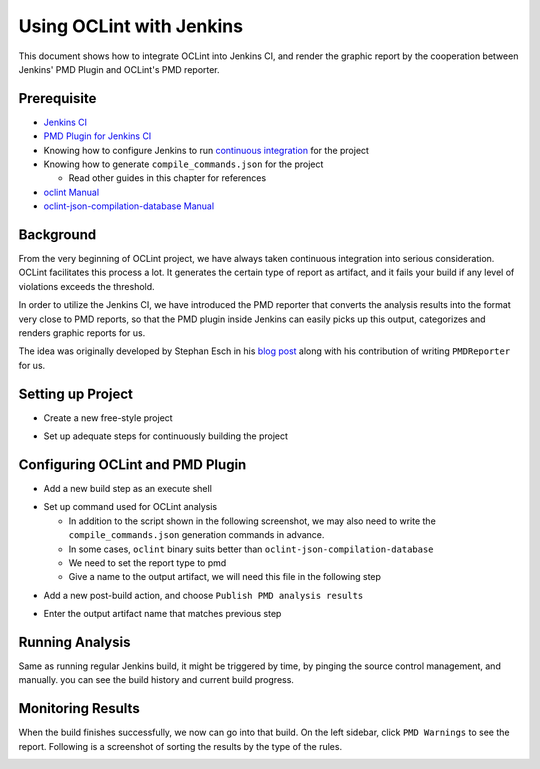 Using OCLint with Jenkins
=========================

This document shows how to integrate OCLint into Jenkins CI, and render the graphic report by the cooperation between Jenkins' PMD Plugin and OCLint's PMD reporter.

Prerequisite
------------

* `Jenkins CI <http://jenkins-ci.org/>`_
* `PMD Plugin for Jenkins CI <https://wiki.jenkins-ci.org/display/JENKINS/PMD+Plugin>`_
* Knowing how to configure Jenkins to run `continuous integration <http://martinfowler.com/articles/continuousIntegration.html>`_ for the project
* Knowing how to generate ``compile_commands.json`` for the project

  * Read other guides in this chapter for references

* `oclint Manual <../manual/oclint.html>`_
* `oclint-json-compilation-database Manual <../manual/oclint-json-compilation-database.html>`_

Background
----------

From the very beginning of OCLint project, we have always taken continuous integration into serious consideration. OCLint facilitates this process a lot. It generates the certain type of report as artifact, and it fails your build if any level of violations exceeds the threshold.

In order to utilize the Jenkins CI, we have introduced the PMD reporter that converts the analysis results into the format very close to PMD reports, so that the PMD plugin inside Jenkins can easily picks up this output, categorizes and renders graphic reports for us.

The idea was originally developed by Stephan Esch in his `blog post <http://maplesteve.com/2013/03/10/jenkins-pmd-analysis-for-objective-c-with-oclint>`_ along with his contribution of writing ``PMDReporter`` for us.

Setting up Project
------------------

* Create a new free-style project

.. image:: ../_static/guide/jenkins_1.png

* Set up adequate steps for continuously building the project

.. image:: ../_static/guide/jenkins_2.png

Configuring OCLint and PMD Plugin
---------------------------------

* Add a new build step as an execute shell

.. image:: ../_static/guide/jenkins_3.png

* Set up command used for OCLint analysis

  * In addition to the script shown in the following screenshot, we may also need to write the ``compile_commands.json`` generation commands in advance.
  * In some cases, ``oclint`` binary suits better than ``oclint-json-compilation-database``
  * We need to set the report type to pmd
  * Give a name to the output artifact, we will need this file in the following step

.. image:: ../_static/guide/jenkins_4.png

* Add a new post-build action, and choose ``Publish PMD analysis results``

.. image:: ../_static/guide/jenkins_5.png

* Enter the output artifact name that matches previous step

.. image:: ../_static/guide/jenkins_6.png

Running Analysis
----------------

Same as running regular Jenkins build, it might be triggered by time, by pinging the source control management, and manually. you can see the build history and current build progress.

.. image:: ../_static/guide/jenkins_7.png

Monitoring Results
------------------

When the build finishes successfully, we now can go into that build. On the left sidebar, click ``PMD Warnings`` to see the report. Following is a screenshot of sorting the results by the type of the rules.

.. image:: ../_static/guide/jenkins_8.png

